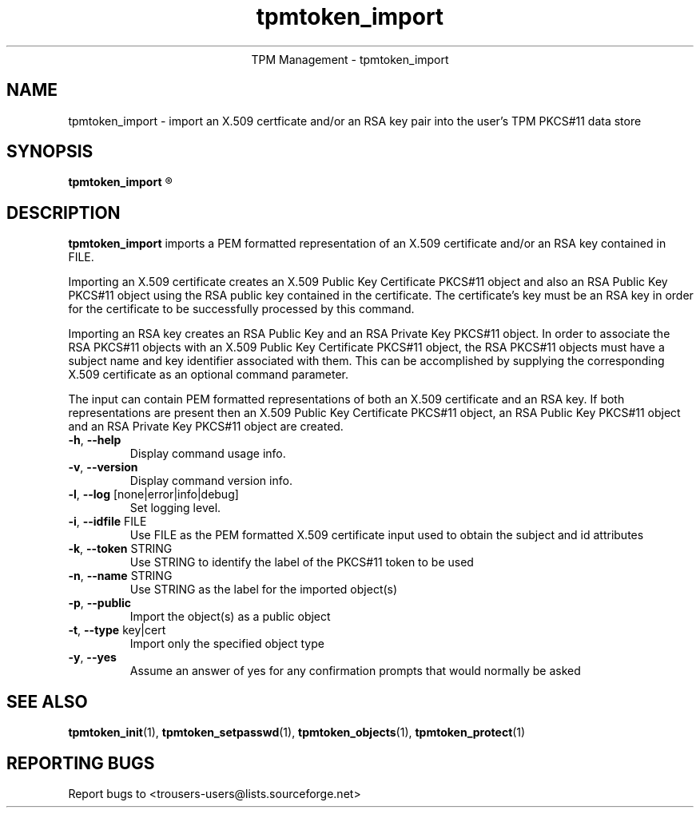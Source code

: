 .\" Copyright (C) 2005 International Business Machines Corporation
.\"
.de Sh \" Subsection
.br
.if t .Sp
.ne 5
.PP
\fB\\$1\fR
.PP
..
.de Sp \" Vertical space (when we can't use .PP)
.if t .sp .5v
.if n .sp
..
.de Ip \" List item
.br
.ie \\n(.$>=3 .ne \\$3
.el .ne 3
.IP "\\$1" \\$2
..
.TH "tpmtoken_import" 1 "2005-04-25"  "TPM Management"
.ce 1
TPM Management - tpmtoken_import
.SH NAME
tpmtoken_import \- import an X.509 certficate and/or an RSA key pair into
the user's TPM PKCS#11 data store
.SH "SYNOPSIS"
.ad l
.hy 0
.B tpmtoken_import
.R [ OPTION ] FILE

.SH "DESCRIPTION"
.PP
\fBtpmtoken_import\fR imports a PEM formatted representation of an
X.509 certificate and/or an RSA key contained in FILE.
.PP
Importing an X.509 certificate creates an X.509 Public Key Certificate
PKCS#11 object and also an RSA Public Key PKCS#11 object using the RSA public
key contained in the certificate.  The certificate's key must be an RSA
key in order for the certificate to be successfully processed by this command.
.PP
Importing an RSA key creates an RSA Public Key and an RSA Private Key PKCS#11
object.  In order to associate the RSA PKCS#11 objects with an
X.509 Public Key Certificate PKCS#11 object, the RSA PKCS#11 objects must have
a subject name and key identifier associated with them.  This can be accomplished
by supplying the corresponding X.509 certificate as an optional command parameter.
.PP
The input can contain PEM formatted representations of both an
X.509 certificate and an RSA key. If both representations are present then
an X.509 Public Key Certificate PKCS#11 object, an RSA Public Key PKCS#11 object
and an RSA Private Key PKCS#11 object are created.

.TP
\fB\-h\fR, \fB\-\-help\fR
Display command usage info.
.TP
\fB-v\fR, \fB\-\-version\fR
Display command version info.
.TP
\fB-l\fR, \fB\-\-log\fR [none|error|info|debug]
Set logging level.
.TP
\fB-i\fR, \fB\-\-idfile\fR FILE
Use FILE as the PEM formatted X.509 certificate input used
to obtain the subject and id attributes
.TP
\fB-k\fR, \fB\-\-token\fR STRING
Use STRING to identify the label of the PKCS#11 token to
be used
.TP
\fB-n\fR, \fB\-\-name\fR STRING
Use STRING as the label for the imported object(s)
.TP
\fB-p\fR, \fB\-\-public\fR
Import the object(s) as a public object
.TP
\fB-t\fR, \fB\-\-type\fR key|cert
Import only the specified object type
.TP
\fB-y\fR, \fB\-\-yes\fR
Assume an answer of yes for any confirmation prompts that would normally be asked

.SH "SEE ALSO"
.PP
\fBtpmtoken_init\fR(1),
\fBtpmtoken_setpasswd\fR(1),
\fBtpmtoken_objects\fR(1),
\fBtpmtoken_protect\fR(1)

.SH "REPORTING BUGS"
Report bugs to <trousers-users@lists.sourceforge.net>
